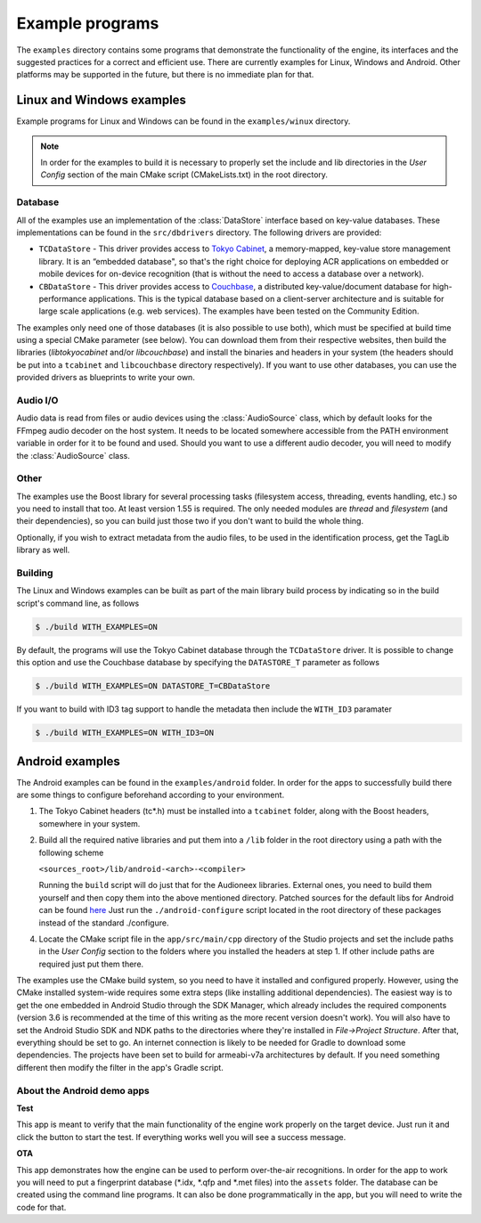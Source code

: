 
Example programs
================

The ``examples`` directory contains some programs that demonstrate the functionality 
of the engine, its interfaces and the suggested practices for a correct and efficient 
use. There are currently examples for Linux, Windows and Android. Other platforms
may be supported in the future, but there is no immediate plan for that.


Linux and Windows examples
--------------------------

Example programs for Linux and Windows can be found in the ``examples/winux`` directory.

.. note::

   In order for the examples to build it is necessary to properly set the 
   include and lib directories in the *User Config* section of the main CMake 
   script (CMakeLists.txt) in the root directory.

Database
^^^^^^^^

All of the examples use an implementation of the :class:`DataStore` interface based on
key-value databases. These implementations can be found in the ``src/dbdrivers`` directory. 
The following drivers are provided:

* ``TCDataStore`` - This driver provides access to `Tokyo Cabinet 
  <http://fallabs.com/tokyocabinet/>`_, a memory-mapped, key-value store management 
  library. It is an “embedded database", so that's the right choice for deploying 
  ACR applications on embedded or mobile devices for on-device recognition (that 
  is without the need to access a database over a network).

* ``CBDataStore`` - This driver provides access to `Couchbase <http://www.couchbase.com>`_, 
  a distributed key-value/document database for high-performance applications. 
  This is the typical database based on a client-server architecture and is suitable 
  for large scale applications (e.g. web services). The examples have been tested 
  on the Community Edition.

The examples only need one of those databases (it is also possible to use both),
which must be specified at build time using a special CMake parameter (see below).
You can download them from their respective websites, then build the libraries 
(*libtokyocabinet* and/or *libcouchbase*) and install the binaries and headers in 
your system (the headers should be put into a ``tcabinet`` and ``libcouchbase``
directory respectively). If you want to use other databases, you can use the
provided drivers as blueprints to write your own.

Audio I/O
^^^^^^^^^

Audio data is read from files or audio devices using the :class:`AudioSource` class, which
by default looks for the FFmpeg audio decoder on the host system. It needs to be 
located somewhere accessible from the PATH environment variable in order for it 
to be found and used. Should you want to use a different audio decoder, you will 
need to modify the :class:`AudioSource` class.

Other
^^^^^

The examples use the Boost library for several processing tasks (filesystem access, 
threading, events handling, etc.) so you need to install that too. At least version 
1.55 is required. The only needed modules are *thread* and *filesystem* (and their 
dependencies), so you can build just those two if you don't want to build the whole 
thing.

Optionally, if you wish to extract metadata from the audio files, to be used in the
identification process, get the TagLib library as well.

Building
^^^^^^^^

The Linux and Windows examples can be built as part of the main library build
process by indicating so in the build script's command line, as follows

.. code-block:: bash

   $ ./build WITH_EXAMPLES=ON

By default, the programs will use the Tokyo Cabinet database through the 
``TCDataStore`` driver. It is possible to change this option and use the Couchbase
database by specifying the ``DATASTORE_T`` parameter as follows

.. code-block:: bash

   $ ./build WITH_EXAMPLES=ON DATASTORE_T=CBDataStore

If you want to build with ID3 tag support to handle the metadata then include
the ``WITH_ID3`` paramater

.. code-block:: bash

   $ ./build WITH_EXAMPLES=ON WITH_ID3=ON


Android examples
----------------

The Android examples can be found in the ``examples/android`` folder. 
In order for the apps to successfully build there are some things to 
configure beforehand according to your environment.

1. The Tokyo Cabinet headers (tc*.h) must be installed into a ``tcabinet`` 
   folder, along with the Boost headers, somewhere in your system.

2. Build all the required native libraries and put them into a ``/lib`` 
   folder in the root directory using a path with the following scheme

   ``<sources_root>/lib/android-<arch>-<compiler>``

   Running the ``build`` script will do just that for the Audioneex 
   libraries. External ones, you need to build them yourself and then 
   copy them into the above mentioned directory. Patched sources for 
   the default libs for Android can be found `here 
   <https://www.dropbox.com/s/kg9sn42d80lt0gt/audioneex_android_ext_libs.tar.gz?dl=0>`_
   Just run the ``./android-configure`` script located in the root directory 
   of these packages instead of the standard ./configure.

4. Locate the CMake script file in the ``app/src/main/cpp`` directory
   of the Studio projects and set the include paths in the *User Config* 
   section to the folders where you installed the headers at step 1. 
   If other include paths are required just put them there.

The examples use the CMake build system, so you need to have it installed and
configured properly. However, using the CMake installed system-wide requires some
extra steps (like installing additional dependencies). The easiest way is to get 
the one embedded in Android Studio through the SDK Manager, which already includes
the required components (version 3.6 is recommended at the time of this writing 
as the more recent version doesn't work). You will also have to set the Android 
Studio SDK and NDK paths to the directories where they're installed in 
*File->Project Structure*. After that, everything should be set to go. 
An internet connection is likely to be needed for Gradle to download some 
dependencies.
The projects have been set to build for armeabi-v7a architectures by default.
If you need something different then modify the filter in the app's Gradle script.

About the Android demo apps
^^^^^^^^^^^^^^^^^^^^^^^^^^^

**Test**

This app is meant to verify that the main functionality of the 
engine work properly on the target device. Just run it and click 
the button to start the test. If everything works well you will 
see a success message.

**OTA**

This app demonstrates how the engine can be used to perform over-the-air 
recognitions. In order for the app to work you will need to put a fingerprint 
database (\*.idx, \*.qfp and \*.met files) into the ``assets`` folder. The database 
can be created using the command line programs. It can also be done 
programmatically in the app, but you will need to write the code for that.

